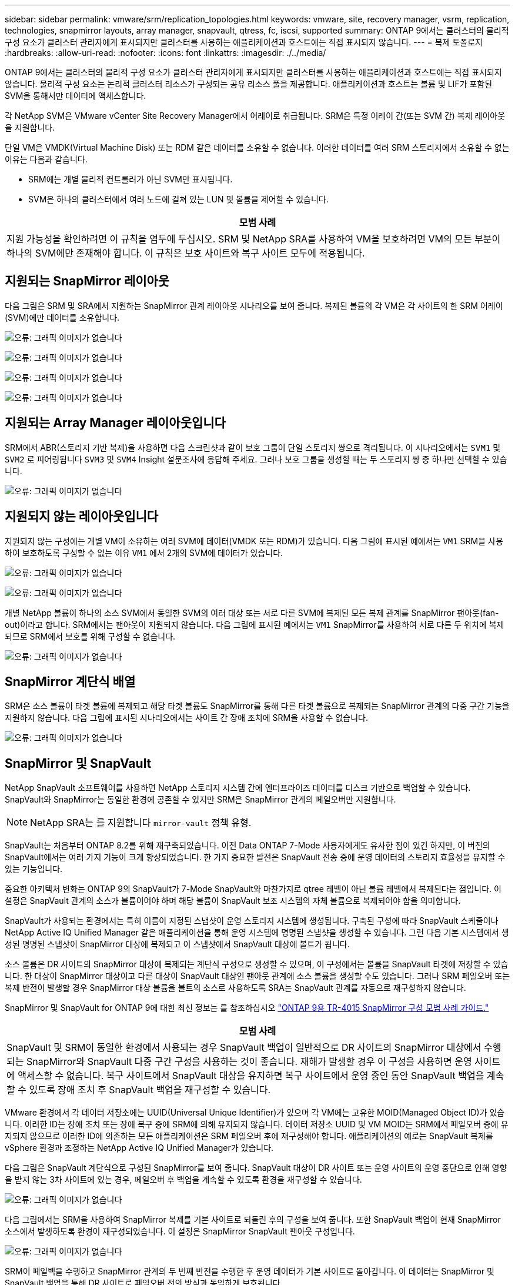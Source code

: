 ---
sidebar: sidebar 
permalink: vmware/srm/replication_topologies.html 
keywords: vmware, site, recovery manager, vsrm, replication, technologies, snapmirror layouts, array manager, snapvault, qtress, fc, iscsi, supported 
summary: ONTAP 9에서는 클러스터의 물리적 구성 요소가 클러스터 관리자에게 표시되지만 클러스터를 사용하는 애플리케이션과 호스트에는 직접 표시되지 않습니다. 
---
= 복제 토폴로지
:hardbreaks:
:allow-uri-read: 
:nofooter: 
:icons: font
:linkattrs: 
:imagesdir: ./../media/


[role="lead"]
ONTAP 9에서는 클러스터의 물리적 구성 요소가 클러스터 관리자에게 표시되지만 클러스터를 사용하는 애플리케이션과 호스트에는 직접 표시되지 않습니다. 물리적 구성 요소는 논리적 클러스터 리소스가 구성되는 공유 리소스 풀을 제공합니다. 애플리케이션과 호스트는 볼륨 및 LIF가 포함된 SVM을 통해서만 데이터에 액세스합니다.

각 NetApp SVM은 VMware vCenter Site Recovery Manager에서 어레이로 취급됩니다. SRM은 특정 어레이 간(또는 SVM 간) 복제 레이아웃을 지원합니다.

단일 VM은 VMDK(Virtual Machine Disk) 또는 RDM 같은 데이터를 소유할 수 없습니다. 이러한 데이터를 여러 SRM 스토리지에서 소유할 수 없는 이유는 다음과 같습니다.

* SRM에는 개별 물리적 컨트롤러가 아닌 SVM만 표시됩니다.
* SVM은 하나의 클러스터에서 여러 노드에 걸쳐 있는 LUN 및 볼륨을 제어할 수 있습니다.


|===
| 모범 사례 


| 지원 가능성을 확인하려면 이 규칙을 염두에 두십시오. SRM 및 NetApp SRA를 사용하여 VM을 보호하려면 VM의 모든 부분이 하나의 SVM에만 존재해야 합니다. 이 규칙은 보호 사이트와 복구 사이트 모두에 적용됩니다. 
|===


== 지원되는 SnapMirror 레이아웃

다음 그림은 SRM 및 SRA에서 지원하는 SnapMirror 관계 레이아웃 시나리오를 보여 줍니다. 복제된 볼륨의 각 VM은 각 사이트의 한 SRM 어레이(SVM)에만 데이터를 소유합니다.

image:vsrm-ontap9_image7.png["오류: 그래픽 이미지가 없습니다"]

image:vsrm-ontap9_image8.png["오류: 그래픽 이미지가 없습니다"]

image:vsrm-ontap9_image9.png["오류: 그래픽 이미지가 없습니다"]

image:vsrm-ontap9_image10.png["오류: 그래픽 이미지가 없습니다"]



== 지원되는 Array Manager 레이아웃입니다

SRM에서 ABR(스토리지 기반 복제)을 사용하면 다음 스크린샷과 같이 보호 그룹이 단일 스토리지 쌍으로 격리됩니다. 이 시나리오에서는 `SVM1` 및 `SVM2` 로 피어링됩니다 `SVM3` 및 `SVM4` Insight 설문조사에 응답해 주세요. 그러나 보호 그룹을 생성할 때는 두 스토리지 쌍 중 하나만 선택할 수 있습니다.

image:vsrm-ontap9_image11.png["오류: 그래픽 이미지가 없습니다"]



== 지원되지 않는 레이아웃입니다

지원되지 않는 구성에는 개별 VM이 소유하는 여러 SVM에 데이터(VMDK 또는 RDM)가 있습니다. 다음 그림에 표시된 예에서는 `VM1` SRM을 사용하여 보호하도록 구성할 수 없는 이유 `VM1` 에서 2개의 SVM에 데이터가 있습니다.

image:vsrm-ontap9_image12.png["오류: 그래픽 이미지가 없습니다"]

image:vsrm-ontap9_image13.png["오류: 그래픽 이미지가 없습니다"]

개별 NetApp 볼륨이 하나의 소스 SVM에서 동일한 SVM의 여러 대상 또는 서로 다른 SVM에 복제된 모든 복제 관계를 SnapMirror 팬아웃(fan-out)이라고 합니다. SRM에서는 팬아웃이 지원되지 않습니다. 다음 그림에 표시된 예에서는 `VM1` SnapMirror를 사용하여 서로 다른 두 위치에 복제되므로 SRM에서 보호를 위해 구성할 수 없습니다.

image:vsrm-ontap9_image14.png["오류: 그래픽 이미지가 없습니다"]



== SnapMirror 계단식 배열

SRM은 소스 볼륨이 타겟 볼륨에 복제되고 해당 타겟 볼륨도 SnapMirror를 통해 다른 타겟 볼륨으로 복제되는 SnapMirror 관계의 다중 구간 기능을 지원하지 않습니다. 다음 그림에 표시된 시나리오에서는 사이트 간 장애 조치에 SRM을 사용할 수 없습니다.

image:vsrm-ontap9_image15.png["오류: 그래픽 이미지가 없습니다"]



== SnapMirror 및 SnapVault

NetApp SnapVault 소프트웨어를 사용하면 NetApp 스토리지 시스템 간에 엔터프라이즈 데이터를 디스크 기반으로 백업할 수 있습니다. SnapVault와 SnapMirror는 동일한 환경에 공존할 수 있지만 SRM은 SnapMirror 관계의 페일오버만 지원합니다.


NOTE: NetApp SRA는 를 지원합니다 `mirror-vault` 정책 유형.

SnapVault는 처음부터 ONTAP 8.2를 위해 재구축되었습니다. 이전 Data ONTAP 7-Mode 사용자에게도 유사한 점이 있긴 하지만, 이 버전의 SnapVault에서는 여러 가지 기능이 크게 향상되었습니다. 한 가지 중요한 발전은 SnapVault 전송 중에 운영 데이터의 스토리지 효율성을 유지할 수 있는 기능입니다.

중요한 아키텍처 변화는 ONTAP 9의 SnapVault가 7-Mode SnapVault와 마찬가지로 qtree 레벨이 아닌 볼륨 레벨에서 복제된다는 점입니다. 이 설정은 SnapVault 관계의 소스가 볼륨이어야 하며 해당 볼륨이 SnapVault 보조 시스템의 자체 볼륨으로 복제되어야 함을 의미합니다.

SnapVault가 사용되는 환경에서는 특히 이름이 지정된 스냅샷이 운영 스토리지 시스템에 생성됩니다. 구축된 구성에 따라 SnapVault 스케줄이나 NetApp Active IQ Unified Manager 같은 애플리케이션을 통해 운영 시스템에 명명된 스냅샷을 생성할 수 있습니다. 그런 다음 기본 시스템에서 생성된 명명된 스냅샷이 SnapMirror 대상에 복제되고 이 스냅샷에서 SnapVault 대상에 볼트가 됩니다.

소스 볼륨은 DR 사이트의 SnapMirror 대상에 복제되는 계단식 구성으로 생성할 수 있으며, 이 구성에서는 볼륨을 SnapVault 타겟에 저장할 수 있습니다. 한 대상이 SnapMirror 대상이고 다른 대상이 SnapVault 대상인 팬아웃 관계에 소스 볼륨을 생성할 수도 있습니다. 그러나 SRM 페일오버 또는 복제 반전이 발생할 경우 SnapMirror 대상 볼륨을 볼트의 소스로 사용하도록 SRA는 SnapVault 관계를 자동으로 재구성하지 않습니다.

SnapMirror 및 SnapVault for ONTAP 9에 대한 최신 정보는 를 참조하십시오 https://www.netapp.com/media/17229-tr4015.pdf?v=127202175503P["ONTAP 9용 TR-4015 SnapMirror 구성 모범 사례 가이드."^]

|===
| 모범 사례 


| SnapVault 및 SRM이 동일한 환경에서 사용되는 경우 SnapVault 백업이 일반적으로 DR 사이트의 SnapMirror 대상에서 수행되는 SnapMirror와 SnapVault 다중 구간 구성을 사용하는 것이 좋습니다. 재해가 발생할 경우 이 구성을 사용하면 운영 사이트에 액세스할 수 없습니다. 복구 사이트에서 SnapVault 대상을 유지하면 복구 사이트에서 운영 중인 동안 SnapVault 백업을 계속할 수 있도록 장애 조치 후 SnapVault 백업을 재구성할 수 있습니다. 
|===
VMware 환경에서 각 데이터 저장소에는 UUID(Universal Unique Identifier)가 있으며 각 VM에는 고유한 MOID(Managed Object ID)가 있습니다. 이러한 ID는 장애 조치 또는 장애 복구 중에 SRM에 의해 유지되지 않습니다. 데이터 저장소 UUID 및 VM MOID는 SRM에서 페일오버 중에 유지되지 않으므로 이러한 ID에 의존하는 모든 애플리케이션은 SRM 페일오버 후에 재구성해야 합니다. 애플리케이션의 예로는 SnapVault 복제를 vSphere 환경과 조정하는 NetApp Active IQ Unified Manager가 있습니다.

다음 그림은 SnapVault 계단식으로 구성된 SnapMirror를 보여 줍니다. SnapVault 대상이 DR 사이트 또는 운영 사이트의 운영 중단으로 인해 영향을 받지 않는 3차 사이트에 있는 경우, 페일오버 후 백업을 계속할 수 있도록 환경을 재구성할 수 있습니다.

image:vsrm-ontap9_image16.png["오류: 그래픽 이미지가 없습니다"]

다음 그림에서는 SRM을 사용하여 SnapMirror 복제를 기본 사이트로 되돌린 후의 구성을 보여 줍니다. 또한 SnapVault 백업이 현재 SnapMirror 소스에서 발생하도록 환경이 재구성되었습니다. 이 설정은 SnapMirror SnapVault 팬아웃 구성입니다.

image:vsrm-ontap9_image17.png["오류: 그래픽 이미지가 없습니다"]

SRM이 페일백을 수행하고 SnapMirror 관계의 두 번째 반전을 수행한 후 운영 데이터가 기본 사이트로 돌아갑니다. 이 데이터는 SnapMirror 및 SnapVault 백업을 통해 DR 사이트로 페일오버 전의 방식과 동일하게 보호됩니다.



== Site Recovery Manager 환경에서 Qtree 사용

qtree는 NAS에 대한 파일 시스템 할당량을 적용할 수 있는 특수 디렉토리입니다. ONTAP 9에서는 qtree를 생성할 수 있으며 qtree는 SnapMirror로 복제된 볼륨에 존재할 수 있습니다. 그러나 SnapMirror에서는 개별 qtree 또는 qtree 레벨 복제의 복제를 허용하지 않습니다. 모든 SnapMirror 복제는 볼륨 레벨에만 있습니다. 이러한 이유로 SRM에서는 qtree를 사용하지 않는 것이 좋습니다.



== FC 및 iSCSI 혼합 환경

지원되는 SAN 프로토콜(FC, FCoE 및 iSCSI)을 통해 ONTAP 9는 LUN 서비스를 제공합니다. 즉, LUN을 생성하여 연결된 호스트에 매핑할 수 있습니다. 클러스터는 여러 컨트롤러로 구성되며, 개별 LUN에 대한 다중 경로 I/O를 통해 관리되는 여러 논리적 경로가 있습니다. 호스트에서 ALUA(Asymmetric Logical Unit Access)가 사용되므로 LUN에 대한 최적화된 경로가 선택되고 데이터 전송을 위해 활성화됩니다. LUN에 대한 최적화된 경로(예: 포함된 볼륨이 이동됨)가 변경되면 ONTAP 9가 자동으로 해당 변경 사항을 인식하고 중단 없이 조정합니다. 최적화된 경로를 사용할 수 없게 되면 ONTAP는 무중단으로 다른 사용 가능한 경로로 전환할 수 있습니다.

VMware SRM 및 NetApp SRA는 한 사이트에서 FC 프로토콜을 사용하고 다른 사이트에서는 iSCSI 프로토콜을 사용할 수 있도록 지원합니다. 하지만 동일한 ESXi 호스트 또는 동일한 클러스터의 다른 호스트에 FC 연결 데이터 저장소와 iSCSI 연결 데이터 저장소를 함께 사용할 수는 없습니다. SRM 페일오버 또는 테스트 페일오버 중에 SRM은 요청에 따라 ESXi 호스트의 모든 FC 및 iSCSI 이니시에이터를 포함하므로 SRM에서는 이 구성이 지원되지 않습니다.

|===
| 모범 사례 


| SRM 및 SRA는 보호 사이트와 복구 사이트 간에 혼합 FC 및 iSCSI 프로토콜을 지원합니다. 그러나 각 사이트는 동일한 사이트에서 두 프로토콜을 모두 구성하지 않고 FC 또는 iSCSI 프로토콜을 하나만 사용하여 구성해야 합니다. FC와 iSCSI 프로토콜을 동일한 사이트에 모두 구성해야 하는 경우 일부 호스트는 iSCSI를 사용하고 다른 호스트는 FC를 사용하는 것이 좋습니다. 또한 이 경우에는 VM이 호스트 그룹 또는 다른 그룹으로 페일오버되도록 SRM 리소스 매핑을 설정하는 것이 좋습니다. 
|===